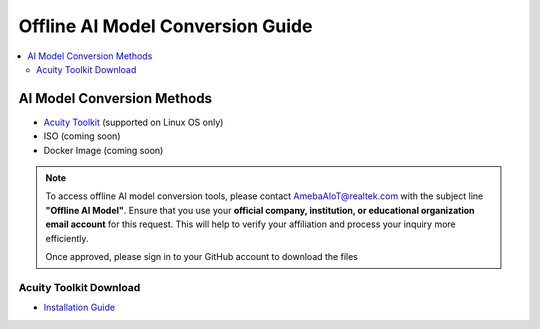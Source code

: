 Offline AI Model Conversion Guide
=================================

.. contents::
  :local:
  :depth: 2

AI Model Conversion Methods
---------------------------

- `Acuity Toolkit <https://ameba-doc-ai-video-analytics-doc.readthedocs-hosted.com/en/latest/index.html>`_ (supported on Linux OS only)

- ISO (coming soon)

- Docker Image (coming soon)

.. note :: 
   ​To access offline AI model conversion tools, please contact AmebaAIoT@realtek.com with the subject line **"Offline AI Model"**. Ensure that you use your **official company, institution, or educational organization email account** for this request. This will help to verify your affiliation and process your inquiry more efficiently.
   
   Once approved, please sign in to your GitHub account to download the files 

Acuity Toolkit Download
~~~~~~~~~~~~~~~~~~~~~~~

- `Installation Guide <https://ameba-doc-ai-video-analytics-doc.readthedocs-hosted.com/en/latest/user_manual/Acuity_tool/Acuity_installation.html>`_


